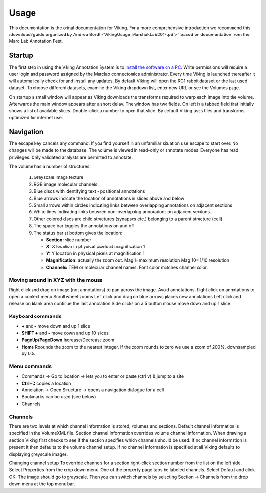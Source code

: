 
#####
Usage
#####

This documentation is the orinal documentation for Viking.  For a more comprehensive introduction we recommend this :download:`guide organized by Andrea Bordt <VikingUsage_MarshakLab2014.pdf>` based on documentation from the Marc Lab Annotation Fest. 

Startup
-------

The first step in using the Viking Annotation System is to `install the software on a PC`_.  Write permissions will require a user login and password assigned by the Marclab connectomics administrator. Every time Viking is launched thereafter it will automatically check for and install any updates. By default Viking will open the RC1 rabbit dataset or the last used dataset. To choose different datasets, examine the Viking dropdown list, enter new URL or see the Volumes page.

On startup a small window will appear as Viking downloads the transforms required to warp each image into the volume. Afterwards the main window appears after a short delay. The window has two fields. On left is a tabbed field that initially shows a list of available slices. Double-click a number to open that slice. By default Viking uses tiles and transforms optimized for internet use.

Navigation
----------

The escape key cancels any command. If you find yourself in an unfamiliar situation use escape to start over. No changes will be made to the database. The volume is viewed in read-only or annotate modes. Everyone has read privileges. Only validated analysts are permitted to annotate.

The volume has a number of structures:

   #. Greyscale image texture
   #. RGB image molecular channels
   #. Blue discs with identifying text - positional annotations
   #. Blue arrows indicate the location of annotations in slices above and below
   #. Small arrows within circles indicating links between overlapping annotations on adjacent sections
   #. White lines indicating links between non-overlapping annotations on adjacent sections.
   #. Other colored discs are child structures (synapses etc.) belonging to a parent structure (cell).
   #. The space bar toggles the annotations on and off
   #. The status bar at bottom gives the location:

      * **Section:** slice number
      * **X:** X location in physical pixels at magnification 1
      * **Y:** Y location in physical pixels at magnification 1
      * **Magnification:** actually the zoom out. Mag 1=maximum resolution Mag 10= 1/10 resolution
      * **Channels:** TEM or molecular channel names.  Font color matches channel color.
   
Moving around in XYZ with the mouse
===================================

Right click and drag on image (not annotations) to pan across the image. Avoid annotations.
Right click on annotations to open a context menu
Scroll wheel zooms
Left click and drag on blue arrows places new annotations
Left click and release on blank area continue the last annotation
Side clicks on a 5 button mouse move down and up 1 slice

Keyboard commands
=================

* **+** and **-** move down and up 1 slice
* **SHIFT +** and **-** move down and up 10 slices
* **PageUp/PageDown** Increase/Decrease zoom
* **Home** Roounds the zoom to the nearest integer.  If the zoom rounds to zero we use a zoom of 200%, downsampled by 0.5. 
   
Menu commands
=============

* Commands → Go to location → lets you to enter or paste (ctrl v) & jump to a site
* **Ctrl+C** copies a location
* Annotation → Open Structure → opens a navigation dialogue for a cell
* Bookmarks can be used (see below)
* Channels

Channels
========

There are two levels at which channel information is stored, volumes and sections. Default channel information is specified in the VolumeXML file. Section channel information overrides volume channel information. When drawing a section Viking first checks to see if the section specifies which channels should be used. If no channel information is present it then defaults to the volume channel setup. If no channel information is specified at all Viking defaults to displaying greyscale images.

Changing channel setup 
To override channels for a section right-click section number from the list on the left side. Select Properties from the drop down menu. One of the property page tabs be labeled channels. Select Default and click OK. The image should go to grayscale. Then you can switch channels by selecting Section → Channels from the drop down menu at the top menu bar.

.. _install the software on a PC: http://connectomes.utah.edu/Software/Viking4/setup.exe